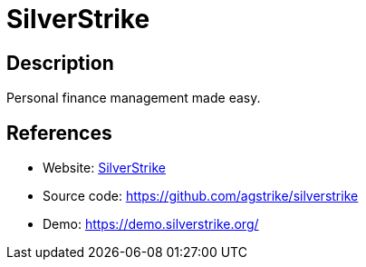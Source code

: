 = SilverStrike

:Name:          SilverStrike
:Language:      Python/Django
:License:       MIT
:Topic:         Money, Budgeting and Management
:Category:      
:Subcategory:   

// END-OF-HEADER. DO NOT MODIFY OR DELETE THIS LINE

== Description

Personal finance management made easy.

== References

* Website: https://silverstrike.org/[SilverStrike]
* Source code: https://github.com/agstrike/silverstrike[https://github.com/agstrike/silverstrike]
* Demo: https://demo.silverstrike.org/[https://demo.silverstrike.org/]
